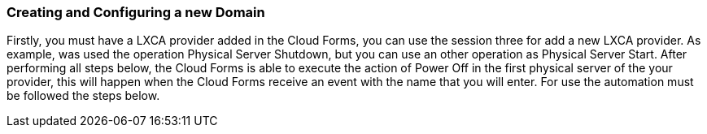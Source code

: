 === Creating and Configuring a new Domain

Firstly, you must have a LXCA provider added in the Cloud Forms, you can use the session three for add a new LXCA provider. As example, was used the operation Physical Server Shutdown, but you can use an other operation as Physical Server Start. After performing all steps below, the Cloud Forms is able to execute the action of Power Off in the first physical server of the your provider, this will happen when the Cloud Forms receive an event with the name that you will enter. For use the automation must be followed the steps below.